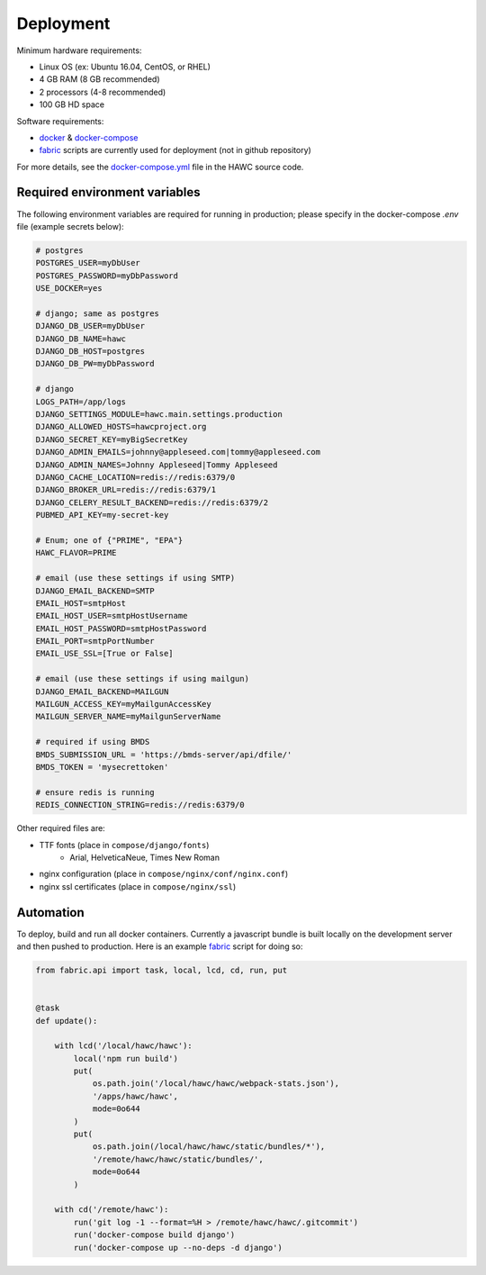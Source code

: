 Deployment
==========

Minimum hardware requirements:

- Linux OS (ex: Ubuntu 16.04, CentOS, or RHEL)
- 4 GB RAM (8 GB recommended)
- 2 processors (4-8 recommended)
- 100 GB HD space

Software requirements:

- `docker`_ & `docker-compose`_
- `fabric`_ scripts are currently used for deployment (not in github repository)

For more details, see the `docker-compose.yml`_ file in the HAWC source code.

.. _`docker`: https://docs.docker.com/
.. _`docker-compose`: https://docs.docker.com/compose/
.. _`fabric`: http://www.fabfile.org/
.. _`docker-compose.yml`: https://github.com/shapiromatron/hawc/blob/master/docker-compose.yml


Required environment variables
------------------------------

The following environment variables are required for running in production;
please specify in the docker-compose `.env` file (example secrets below):

.. code-block:: bash

    # postgres
    POSTGRES_USER=myDbUser
    POSTGRES_PASSWORD=myDbPassword
    USE_DOCKER=yes

    # django; same as postgres
    DJANGO_DB_USER=myDbUser
    DJANGO_DB_NAME=hawc
    DJANGO_DB_HOST=postgres
    DJANGO_DB_PW=myDbPassword

    # django
    LOGS_PATH=/app/logs
    DJANGO_SETTINGS_MODULE=hawc.main.settings.production
    DJANGO_ALLOWED_HOSTS=hawcproject.org
    DJANGO_SECRET_KEY=myBigSecretKey
    DJANGO_ADMIN_EMAILS=johnny@appleseed.com|tommy@appleseed.com
    DJANGO_ADMIN_NAMES=Johnny Appleseed|Tommy Appleseed
    DJANGO_CACHE_LOCATION=redis://redis:6379/0
    DJANGO_BROKER_URL=redis://redis:6379/1
    DJANGO_CELERY_RESULT_BACKEND=redis://redis:6379/2
    PUBMED_API_KEY=my-secret-key

    # Enum; one of {"PRIME", "EPA"}
    HAWC_FLAVOR=PRIME

    # email (use these settings if using SMTP)
    DJANGO_EMAIL_BACKEND=SMTP
    EMAIL_HOST=smtpHost
    EMAIL_HOST_USER=smtpHostUsername
    EMAIL_HOST_PASSWORD=smtpHostPassword
    EMAIL_PORT=smtpPortNumber
    EMAIL_USE_SSL=[True or False]

    # email (use these settings if using mailgun)
    DJANGO_EMAIL_BACKEND=MAILGUN
    MAILGUN_ACCESS_KEY=myMailgunAccessKey
    MAILGUN_SERVER_NAME=myMailgunServerName

    # required if using BMDS
    BMDS_SUBMISSION_URL = 'https://bmds-server/api/dfile/'
    BMDS_TOKEN = 'mysecrettoken'

    # ensure redis is running
    REDIS_CONNECTION_STRING=redis://redis:6379/0

Other required files are:

- TTF fonts (place in ``compose/django/fonts``)
    - Arial, HelveticaNeue, Times New Roman
- nginx configuration (place in ``compose/nginx/conf/nginx.conf``)
- nginx ssl certificates (place in ``compose/nginx/ssl``)

Automation
----------

To deploy, build and run all docker containers. Currently a javascript
bundle is built locally on the development server and then pushed to production.
Here is an example `fabric`_ script for doing so:

.. code-block:: python

    from fabric.api import task, local, lcd, cd, run, put


    @task
    def update():

        with lcd('/local/hawc/hawc'):
            local('npm run build')
            put(
                os.path.join('/local/hawc/hawc/webpack-stats.json'),
                '/apps/hawc/hawc',
                mode=0o644
            )
            put(
                os.path.join(/local/hawc/hawc/static/bundles/*'),
                '/remote/hawc/hawc/static/bundles/',
                mode=0o644
            )

        with cd('/remote/hawc'):
            run('git log -1 --format=%H > /remote/hawc/hawc/.gitcommit')
            run('docker-compose build django')
            run('docker-compose up --no-deps -d django')
